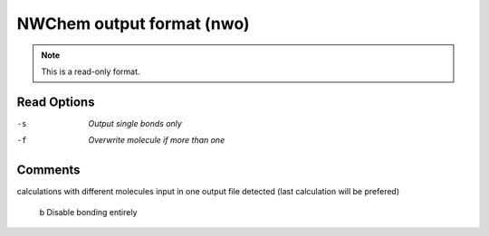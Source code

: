 .. _NWChem_output_format:

NWChem output format (nwo)
==========================
.. note:: This is a read-only format.

Read Options
~~~~~~~~~~~~ 

-s  *Output single bonds only*
-f  *Overwrite molecule if more than one*
Comments
~~~~~~~~
calculations with different molecules
input in one output file detected
(last calculation will be prefered)
 b  Disable bonding entirely

